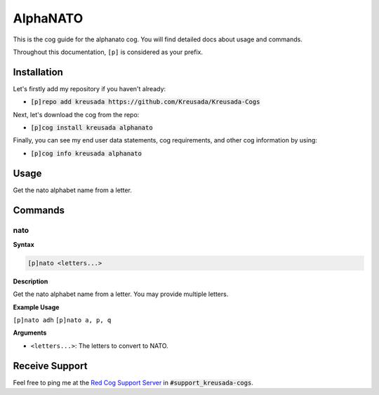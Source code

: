 .. _alphanato:

=========
AlphaNATO
=========

This is the cog guide for the alphanato cog. You will
find detailed docs about usage and commands.

Throughout this documentation, ``[p]`` is considered as your prefix.

------------
Installation
------------

Let's firstly add my repository if you haven't already:

* :code:`[p]repo add kreusada https://github.com/Kreusada/Kreusada-Cogs`

Next, let's download the cog from the repo:

* :code:`[p]cog install kreusada alphanato`

Finally, you can see my end user data statements, cog requirements, and other cog information by using:

* :code:`[p]cog info kreusada alphanato`

.. _alphanato-usage:

-----
Usage
-----

Get the nato alphabet name from a letter.


.. _alphanato-commands:

--------
Commands
--------

.. _alphanato-command-nato:

^^^^
nato
^^^^

**Syntax**

.. code-block:: none

    [p]nato <letters...>

**Description**

Get the nato alphabet name from a letter.
You may provide multiple letters.

**Example Usage**

``[p]nato adh``
``[p]nato a, p, q``

.. image:: /image_alphanato-nato.png
    :alt: nato

**Arguments**

* ``<letters...>``: The letters to convert to NATO.

---------------
Receive Support
---------------

Feel free to ping me at the `Red Cog Support Server <https://discord.gg/GET4DVk>`_ in :code:`#support_kreusada-cogs`.
